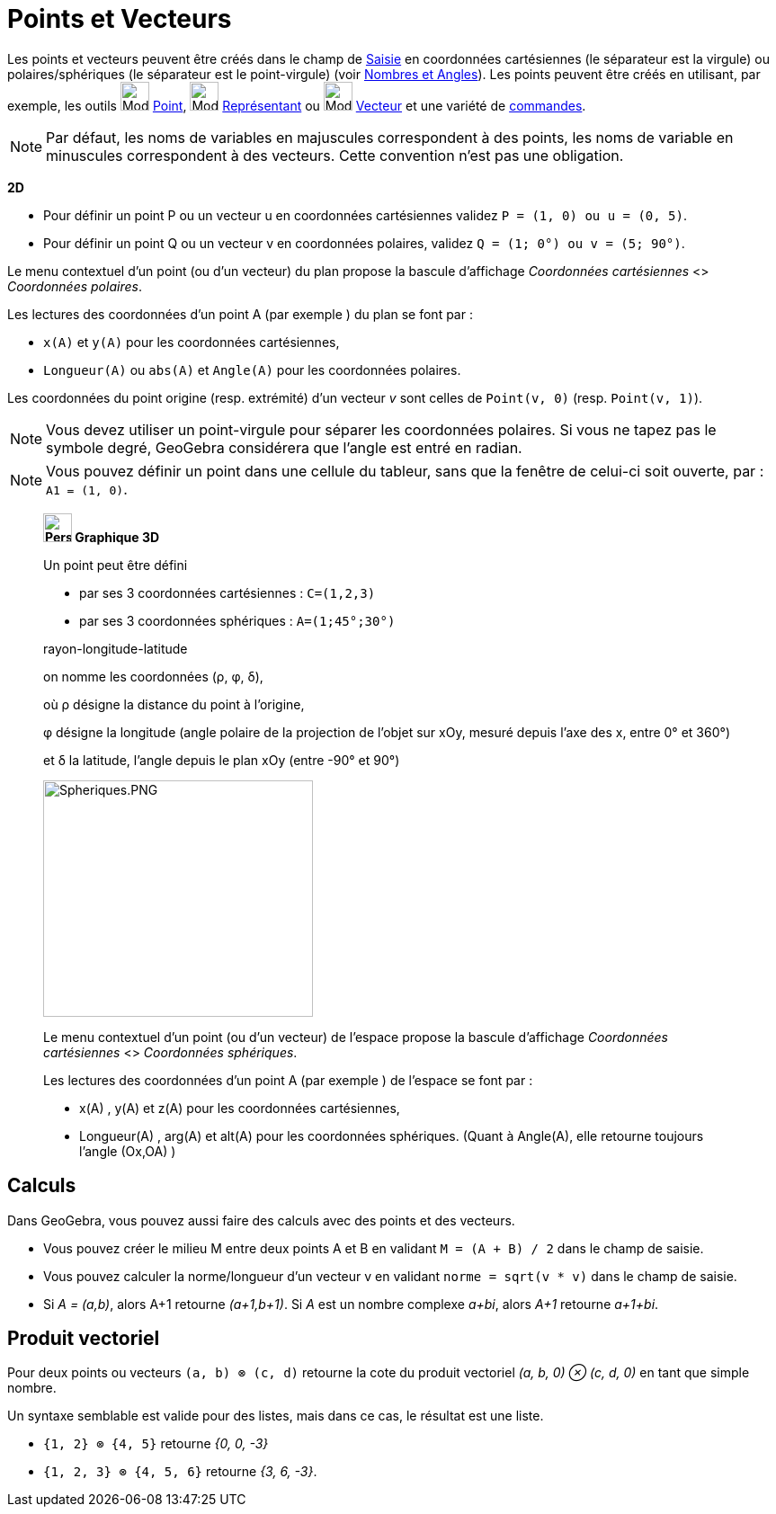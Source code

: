 = Points et Vecteurs
:page-en: Points_and_Vectors
ifdef::env-github[:imagesdir: /fr/modules/ROOT/assets/images]

Les points et vecteurs peuvent être créés dans le champ de xref:/Saisie.adoc[Saisie] en coordonnées cartésiennes (le
séparateur est la virgule) ou polaires/sphériques (le séparateur est le point-virgule) (voir
xref:/Nombres_et_Angles.adoc[Nombres et Angles]). Les points peuvent être créés en utilisant, par exemple, les outils
image:32px-Mode_point.svg.png[Mode point.svg,width=32,height=32] xref:/tools/Point.adoc[Point],
image:32px-Mode_vectorfrompoint.svg.png[Mode vectorfrompoint.svg,width=32,height=32]
xref:/tools/Représentant.adoc[Représentant] ou image:32px-Mode_vector.svg.png[Mode vector.svg,width=32,height=32]
xref:/tools/Vecteur.adoc[Vecteur] et une variété de xref:/Commandes.adoc[commandes].

[NOTE]
====

Par défaut, les noms de variables en majuscules correspondent à des points, les noms de variable en minuscules
correspondent à des vecteurs. Cette convention n'est pas une obligation.

====

[EXAMPLE]
====
*2D*

* Pour définir un point P ou un vecteur u en coordonnées cartésiennes validez `++P = (1, 0) ou u = (0, 5)++`.
* Pour définir un point Q ou un vecteur v en coordonnées polaires, validez `++Q = (1; 0°) ou v = (5; 90°)++`.

====

Le menu contextuel d'un point (ou d'un vecteur) du plan propose la bascule d'affichage _Coordonnées cartésiennes_ <>
_Coordonnées polaires_.

Les lectures des coordonnées d'un point A (par exemple ) du plan se font par :

* `++x(A)++` et `++y(A)++` pour les coordonnées cartésiennes,
* `++Longueur(A)++` ou `++abs(A)++` et `++Angle(A)++` pour les coordonnées polaires.

Les coordonnées du point origine (resp. extrémité) d'un vecteur _v_ sont celles de `++Point(v, 0)++` (resp. `++Point(v, 1)++`).

[NOTE]
====

Vous devez utiliser un point-virgule pour séparer les coordonnées polaires.
Si vous ne tapez pas le symbole degré, GeoGebra considérera que l’angle est entré en radian.

====

[NOTE]
====

Vous pouvez définir un point dans une cellule du tableur, sans que la fenêtre de celui-ci soit ouverte, par : `++A1 = (1, 0)++`.


====

_______________________________________________________

*image:32px-Perspectives_algebra_3Dgraphics.svg.png[Perspectives algebra 3Dgraphics.svg,width=32,height=32] Graphique
3D*

Un point peut être défini

* par ses 3 coordonnées cartésiennes : `++C=(1,2,3)++`


* par ses 3 coordonnées sphériques : `++A=(1;45°;30°)++`

rayon-longitude-latitude

on nomme les coordonnées (ρ, φ, δ),

où ρ désigne la distance du point à l'origine,

φ désigne la longitude (angle polaire de la projection de l'objet sur xOy, mesuré depuis l'axe des x, entre 0° et 360°)

et δ la latitude, l'angle depuis le plan xOy (entre -90° et 90°)



image:300px-Spheriques.PNG[Spheriques.PNG,width=300,height=263]

Le menu contextuel d'un point (ou d'un vecteur) de l'espace propose la bascule d'affichage _Coordonnées cartésiennes_ <>
_Coordonnées sphériques_.

Les lectures des coordonnées d'un point A (par exemple ) de l'espace se font par :

* x(A) , y(A) et z(A) pour les coordonnées cartésiennes,
* Longueur(A) , arg(A) et alt(A) pour les coordonnées sphériques. (Quant à Angle(A), elle retourne toujours l'angle
(Ox,OA) )
_______________________________________________________

== Calculs
Dans GeoGebra, vous pouvez aussi faire des calculs avec des points et des vecteurs.

[EXAMPLE]
====

* Vous pouvez créer le milieu M entre deux points A et B en validant `++M = (A + B) / 2++` dans le champ de saisie.
* Vous pouvez calculer la norme/longueur d'un vecteur v en validant `++norme = sqrt(v * v)++` dans le champ de saisie.
* Si _A = (a,b)_, alors A+1 retourne _(a+1,b+1)_. Si _A_ est un nombre complexe _a+bi_, alors _A+1_ retourne _a+1+bi_.

====

== Produit vectoriel

Pour deux points ou vecteurs `++(a, b) ⊗ (c, d)++` retourne la cote du produit vectoriel _(a, b, 0) ⊗ (c, d, 0)_ en tant
que simple nombre.

Un syntaxe semblable est valide pour des listes, mais dans ce cas, le résultat est une liste.

[EXAMPLE]
====

* `++{1, 2} ⊗ {4, 5}++` retourne _{0, 0, -3}_
* `++{1, 2, 3} ⊗ {4, 5, 6}++` retourne _{3, 6, -3}_.

====
